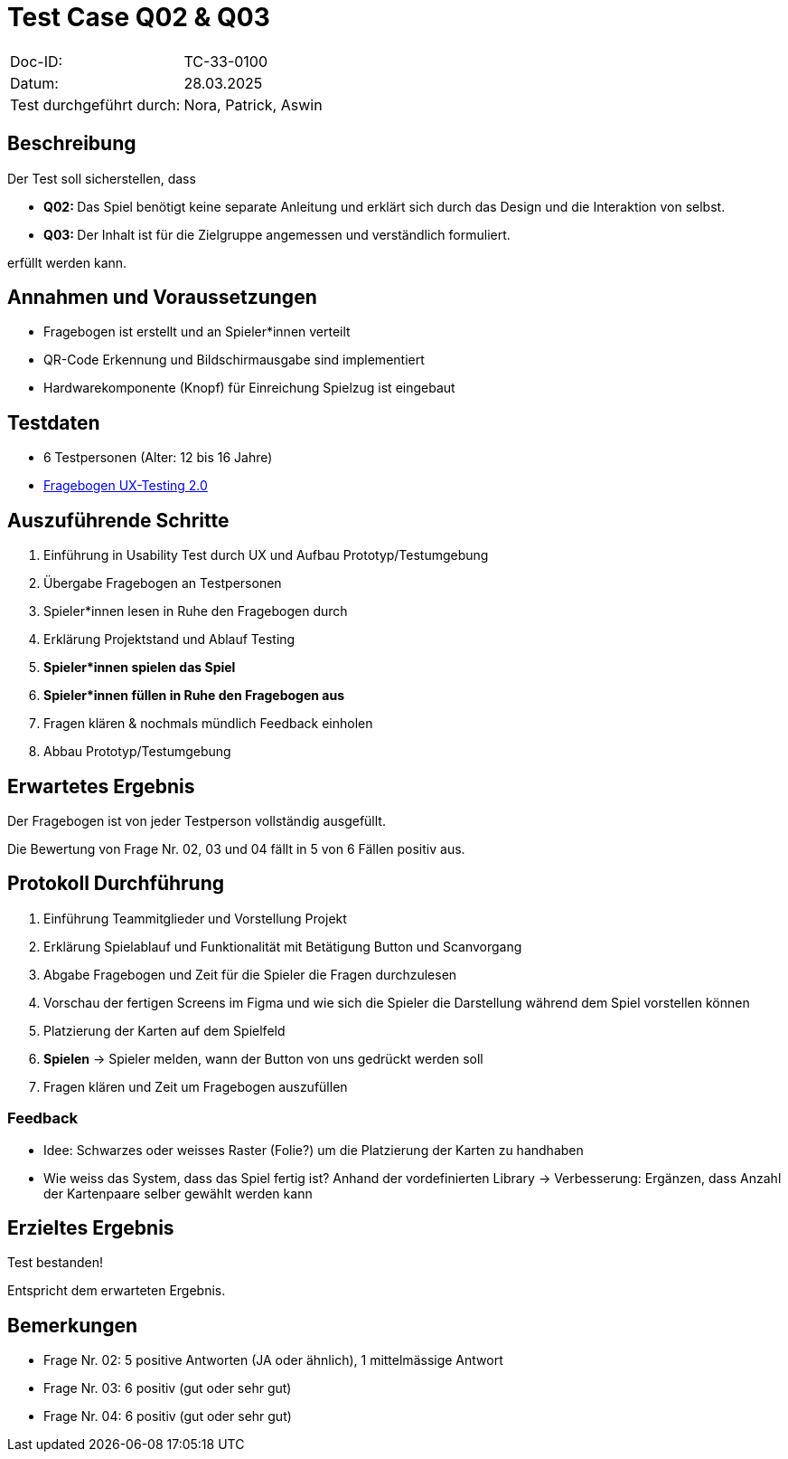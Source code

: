 = Test Case Q02 & Q03

|===
|Doc-ID: |TC-33-0100
|Datum: |28.03.2025
|Test durchgeführt durch: | Nora, Patrick, Aswin
|===

== Beschreibung

Der Test soll sicherstellen, dass

- **Q02: **Das Spiel benötigt keine separate Anleitung und erklärt sich durch das Design und die Interaktion von selbst.
- **Q03: **Der Inhalt ist für die Zielgruppe angemessen und verständlich formuliert.

erfüllt werden kann.

== Annahmen und Voraussetzungen

- Fragebogen ist erstellt und an Spieler*innen verteilt
- QR-Code Erkennung und Bildschirmausgabe sind implementiert
- Hardwarekomponente (Knopf) für Einreichung Spielzug ist eingebaut

== Testdaten

- 6 Testpersonen (Alter: 12 bis 16 Jahre)

- xref:Fragebogen UX-Testing 2.0.pdf[Fragebogen UX-Testing 2.0]


== Auszuführende Schritte

. Einführung in Usability Test durch UX und Aufbau Prototyp/Testumgebung
. Übergabe Fragebogen an Testpersonen
. Spieler*innen lesen in Ruhe den Fragebogen durch
. Erklärung Projektstand und Ablauf Testing
. **Spieler*innen spielen das Spiel**
. **Spieler*innen füllen in Ruhe den Fragebogen aus**
. Fragen klären & nochmals mündlich Feedback einholen
. Abbau Prototyp/Testumgebung


== Erwartetes Ergebnis

Der Fragebogen ist von jeder Testperson vollständig ausgefüllt.

Die Bewertung von Frage Nr. 02, 03 und 04 fällt in 5 von 6 Fällen positiv aus.

== Protokoll Durchführung

. Einführung Teammitglieder und Vorstellung Projekt
. Erklärung Spielablauf und Funktionalität mit Betätigung Button und Scanvorgang
. Abgabe Fragebogen und Zeit für die Spieler die Fragen durchzulesen
. Vorschau der fertigen Screens im Figma und wie sich die Spieler die Darstellung während dem Spiel vorstellen können
. Platzierung der Karten auf dem Spielfeld
. **Spielen** -> Spieler melden, wann der Button von uns gedrückt werden soll
. Fragen klären und Zeit um Fragebogen auszufüllen

=== Feedback
- Idee: Schwarzes oder weisses Raster (Folie?) um die Platzierung der Karten zu handhaben
- Wie weiss das System, dass das Spiel fertig ist? Anhand der vordefinierten Library -> Verbesserung: Ergänzen, dass Anzahl der Kartenpaare selber gewählt werden kann

== Erzieltes Ergebnis

Test bestanden!

Entspricht dem erwarteten Ergebnis.

== Bemerkungen

- Frage Nr. 02: 5 positive Antworten (JA oder ähnlich), 1 mittelmässige Antwort
- Frage Nr. 03: 6 positiv (gut oder sehr gut)
- Frage Nr. 04: 6 positiv (gut oder sehr gut)

